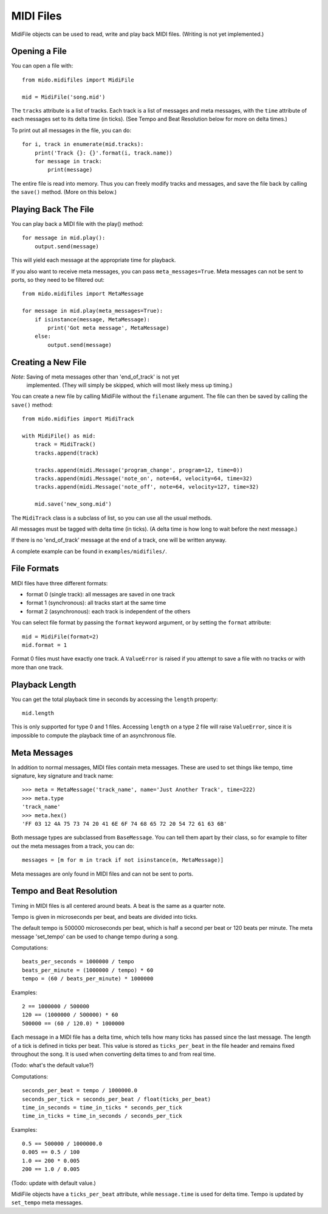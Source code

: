 MIDI Files
===========

MidiFile objects can be used to read, write and play back MIDI
files. (Writing is not yet implemented.)


Opening a File
---------------

You can open a file with::

    from mido.midifiles import MidiFile

    mid = MidiFile('song.mid')

The ``tracks`` attribute is a list of tracks. Each track is a list of
messages and meta messages, with the ``time`` attribute of each
messages set to its delta time (in ticks). (See Tempo and Beat
Resolution below for more on delta times.)

To print out all messages in the file, you can do::

    for i, track in enumerate(mid.tracks):
        print('Track {}: {}'.format(i, track.name))
        for message in track:
            print(message)

The entire file is read into memory. Thus you can freely modify tracks
and messages, and save the file back by calling the ``save()``
method. (More on this below.)


Playing Back The File
----------------------

You can play back a MIDI file with the play() method::

    for message in mid.play():
        output.send(message)

This will yield each message at the appropriate time for playback.

If you also want to receive meta messages, you can pass
``meta_messages=True``. Meta messages can not be sent to ports, so
they need to be filtered out::

    from mido.midifiles import MetaMessage

    for message in mid.play(meta_messages=True):
        if isinstance(message, MetaMessage):
            print('Got meta message', MetaMessage)
        else:
            output.send(message)


Creating a New File
--------------------

*Note*: Saving of meta messages other than 'end_of_track' is not yet
 implemented. (They will simply be skipped, which will most likely
 mess up timing.)

You can create a new file by calling MidiFile without the ``filename``
argument. The file can then be saved by calling the ``save()`` method::

    from mido.midifies import MidiTrack

    with MidiFile() as mid:
        track = MidiTrack()
        tracks.append(track)

        tracks.append(midi.Message('program_change', program=12, time=0))
        tracks.append(midi.Message('note_on', note=64, velocity=64, time=32)
        tracks.append(midi.Message('note_off', note=64, velocity=127, time=32)

        mid.save('new_song.mid')

The ``MidiTrack`` class is a subclass of list, so you can use all the
usual methods.

All messages must be tagged with delta time (in ticks). (A delta time
is how long to wait before the next message.)

If there is no 'end_of_track' message at the end of a track, one will
be written anyway.

A complete example can be found in ``examples/midifiles/``.


File Formats
-------------

MIDI files have three different formats:

* format 0 (single track): all messages are saved in one track
* format 1 (synchronous): all tracks start at the same time
* format 2 (asynchronous): each track is independent of the others

You can select file format by passing the ``format`` keyword argument,
or by setting the ``format`` attribute::

   mid = MidiFile(format=2)
   mid.format = 1

Format 0 files must have exactly one track. A ``ValueError`` is raised
if you attempt to save a file with no tracks or with more than one
track.


Playback Length
----------------

You can get the total playback time in seconds by accessing the
``length`` property::

   mid.length

This is only supported for type 0 and 1 files. Accessing ``length`` on
a type 2 file will raise ``ValueError``, since it is impossible to
compute the playback time of an asynchronous file.


Meta Messages
--------------

In addition to normal messages, MIDI files contain meta messages.
These are used to set things like tempo, time signature, key
signature and track name::

    >>> meta = MetaMessage('track_name', name='Just Another Track', time=222)
    >>> meta.type
    'track_name'
    >>> meta.hex()
    'FF 03 12 4A 75 73 74 20 41 6E 6F 74 68 65 72 20 54 72 61 63 6B'

Both message types are subclassed from ``BaseMessage``. You can tell
them apart by their class, so for example to filter out the meta
messages from a track, you can do::

    messages = [m for m in track if not isinstance(m, MetaMessage)]

Meta messages are only found in MIDI files and can not be sent to
ports.


Tempo and Beat Resolution
--------------------------

Timing in MIDI files is all centered around beats. A beat is the same
as a quarter note.

Tempo is given in microseconds per beat, and beats are divided into
ticks.

The default tempo is 500000 microseconds per beat, which is half a
second per beat or 120 beats per minute. The meta message 'set_tempo'
can be used to change tempo during a song.

Computations::

    beats_per_seconds = 1000000 / tempo
    beats_per_minute = (1000000 / tempo) * 60
    tempo = (60 / beats_per_minute) * 1000000

Examples::

    2 == 1000000 / 500000
    120 == (1000000 / 500000) * 60
    500000 == (60 / 120.0) * 1000000

Each message in a MIDI file has a delta time, which tells how many
ticks has passed since the last message. The length of a tick is
defined in ticks per beat. This value is stored as ``ticks_per_beat``
in the file header and remains fixed throughout the song. It is used
when converting delta times to and from real time.

(Todo: what's the default value?) 

Computations::

    seconds_per_beat = tempo / 1000000.0
    seconds_per_tick = seconds_per_beat / float(ticks_per_beat)
    time_in_seconds = time_in_ticks * seconds_per_tick
    time_in_ticks = time_in_seconds / seconds_per_tick

Examples::

    0.5 == 500000 / 1000000.0
    0.005 == 0.5 / 100    
    1.0 == 200 * 0.005
    200 == 1.0 / 0.005

(Todo: update with default value.)

MidiFile objects have a ``ticks_per_beat`` attribute, while
``message.time`` is used for delta time. Tempo is updated by
``set_tempo`` meta messages.
